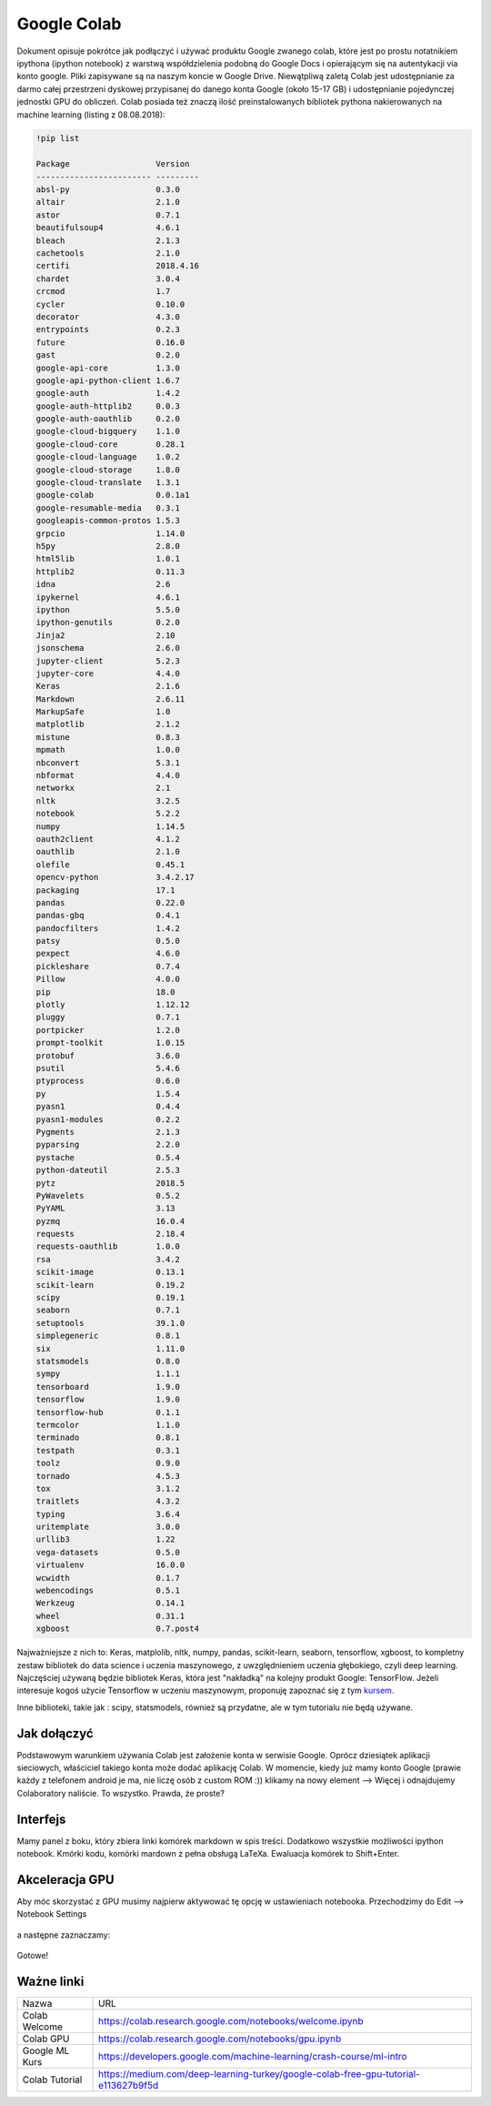 .. colab:


Google Colab
============

Dokument opisuje pokrótce jak podłączyć i używać produktu Google zwanego colab, które jest po prostu notatnikiem ipythona (ipython notebook) z warstwą współdzielenia podobną do Google Docs i opierającym się na autentykacji via konto google. Pliki zapisywane są na naszym koncie w Google Drive. Niewątpliwą zaletą Colab jest udostępnianie za darmo całej przestrzeni dyskowej przypisanej do danego konta Google (około 15-17 GB) i udostępnianie pojedynczej jednostki GPU do obliczeń. Colab posiada też znaczą ilość preinstalowanych bibliotek pythona nakierowanych na machine learning (listing z 08.08.2018):

.. code-block:: bash
    
    !pip list

    Package                  Version  
    ------------------------ ---------
    absl-py                  0.3.0    
    altair                   2.1.0    
    astor                    0.7.1    
    beautifulsoup4           4.6.1    
    bleach                   2.1.3    
    cachetools               2.1.0    
    certifi                  2018.4.16
    chardet                  3.0.4    
    crcmod                   1.7      
    cycler                   0.10.0   
    decorator                4.3.0    
    entrypoints              0.2.3    
    future                   0.16.0   
    gast                     0.2.0    
    google-api-core          1.3.0    
    google-api-python-client 1.6.7    
    google-auth              1.4.2    
    google-auth-httplib2     0.0.3    
    google-auth-oauthlib     0.2.0    
    google-cloud-bigquery    1.1.0    
    google-cloud-core        0.28.1   
    google-cloud-language    1.0.2    
    google-cloud-storage     1.8.0    
    google-cloud-translate   1.3.1    
    google-colab             0.0.1a1  
    google-resumable-media   0.3.1    
    googleapis-common-protos 1.5.3    
    grpcio                   1.14.0   
    h5py                     2.8.0    
    html5lib                 1.0.1    
    httplib2                 0.11.3   
    idna                     2.6      
    ipykernel                4.6.1    
    ipython                  5.5.0    
    ipython-genutils         0.2.0    
    Jinja2                   2.10     
    jsonschema               2.6.0    
    jupyter-client           5.2.3    
    jupyter-core             4.4.0    
    Keras                    2.1.6    
    Markdown                 2.6.11   
    MarkupSafe               1.0      
    matplotlib               2.1.2    
    mistune                  0.8.3    
    mpmath                   1.0.0    
    nbconvert                5.3.1    
    nbformat                 4.4.0    
    networkx                 2.1      
    nltk                     3.2.5    
    notebook                 5.2.2    
    numpy                    1.14.5   
    oauth2client             4.1.2    
    oauthlib                 2.1.0    
    olefile                  0.45.1   
    opencv-python            3.4.2.17 
    packaging                17.1     
    pandas                   0.22.0   
    pandas-gbq               0.4.1    
    pandocfilters            1.4.2    
    patsy                    0.5.0    
    pexpect                  4.6.0    
    pickleshare              0.7.4    
    Pillow                   4.0.0    
    pip                      18.0     
    plotly                   1.12.12  
    pluggy                   0.7.1    
    portpicker               1.2.0    
    prompt-toolkit           1.0.15   
    protobuf                 3.6.0    
    psutil                   5.4.6    
    ptyprocess               0.6.0    
    py                       1.5.4    
    pyasn1                   0.4.4    
    pyasn1-modules           0.2.2    
    Pygments                 2.1.3    
    pyparsing                2.2.0    
    pystache                 0.5.4    
    python-dateutil          2.5.3    
    pytz                     2018.5   
    PyWavelets               0.5.2    
    PyYAML                   3.13     
    pyzmq                    16.0.4   
    requests                 2.18.4   
    requests-oauthlib        1.0.0    
    rsa                      3.4.2    
    scikit-image             0.13.1   
    scikit-learn             0.19.2   
    scipy                    0.19.1   
    seaborn                  0.7.1    
    setuptools               39.1.0   
    simplegeneric            0.8.1    
    six                      1.11.0   
    statsmodels              0.8.0    
    sympy                    1.1.1    
    tensorboard              1.9.0    
    tensorflow               1.9.0    
    tensorflow-hub           0.1.1    
    termcolor                1.1.0    
    terminado                0.8.1    
    testpath                 0.3.1    
    toolz                    0.9.0    
    tornado                  4.5.3    
    tox                      3.1.2    
    traitlets                4.3.2    
    typing                   3.6.4    
    uritemplate              3.0.0    
    urllib3                  1.22     
    vega-datasets            0.5.0    
    virtualenv               16.0.0   
    wcwidth                  0.1.7    
    webencodings             0.5.1    
    Werkzeug                 0.14.1   
    wheel                    0.31.1   
    xgboost                  0.7.post4


Najważniejsze z nich to: Keras, matplolib, nltk, numpy, pandas, scikit-learn, seaborn, tensorflow, xgboost, to kompletny zestaw bibliotek do data science i uczenia maszynowego, z uwzględnieniem uczenia głębokiego, czyli deep learning. Najczęściej używaną będzie bibliotek Keras, która jest "nakładką" na kolejny produkt Google: TensorFlow. Jeżeli interesuje kogoś użycie Tensorflow w uczeniu maszynowym, proponuję zapoznać się z tym kursem_.

Inne biblioteki, takie jak : scipy, statsmodels, również są przydatne, ale w tym tutorialu nie będą używane.


Jak dołączyć
------------

Podstawowym warunkiem używania Colab jest założenie konta w serwisie Google. Oprócz dziesiątek aplikacji sieciowych, właściciel takiego konta może dodać aplikację Colab. W momencie, kiedy już mamy konto Google (prawie każdy z telefonem android je ma, nie liczę osób z custom ROM :)) klikamy na nowy element --> Więcej i odnajdujemy Colaboratory naliście. To wszystko. Prawda, że proste?


.. figure:: _static/join_1.png
    :align: center
    :scale: 60%


.. figure:: _static/join_2.png
    :align: center
    :scale: 60%


Interfejs
---------

Mamy panel z boku, który zbiera linki komórek markdown w spis treści. Dodatkowo wszystkie możliwości ipython notebook. Kmórki kodu, komórki mardown z pełna obsługą LaTeXa. Ewaluacja komórek to Shift+Enter.

.. figure:: _static/interface.png
    :align: center
    :scale: 60%



Akceleracja GPU
---------------

Aby móc skorzystać z GPU musimy najpierw aktywować tę opcję w ustawieniach notebooka. Przechodzimy do Edit --> Notebook Settings


.. figure:: _static/gpu_1.png
    :align: center
    :scale: 60%

a następne zaznaczamy:


.. figure:: _static/gpu_2.png
    :align: center
    :scale: 80%

Gotowe!

Ważne linki
-----------

===============   ===================================================================================
Nazwa             URL
---------------   -----------------------------------------------------------------------------------
Colab Welcome     https://colab.research.google.com/notebooks/welcome.ipynb
Colab GPU         https://colab.research.google.com/notebooks/gpu.ipynb
Google ML Kurs    https://developers.google.com/machine-learning/crash-course/ml-intro
Colab Tutorial    https://medium.com/deep-learning-turkey/google-colab-free-gpu-tutorial-e113627b9f5d
===============   ===================================================================================


.. Linki

.. _kursem: https://developers.google.com/machine-learning/crash-course/ml-intro
.. _tutorial: https://medium.com/deep-learning-turkey/google-colab-free-gpu-tutorial-e113627b9f5d
